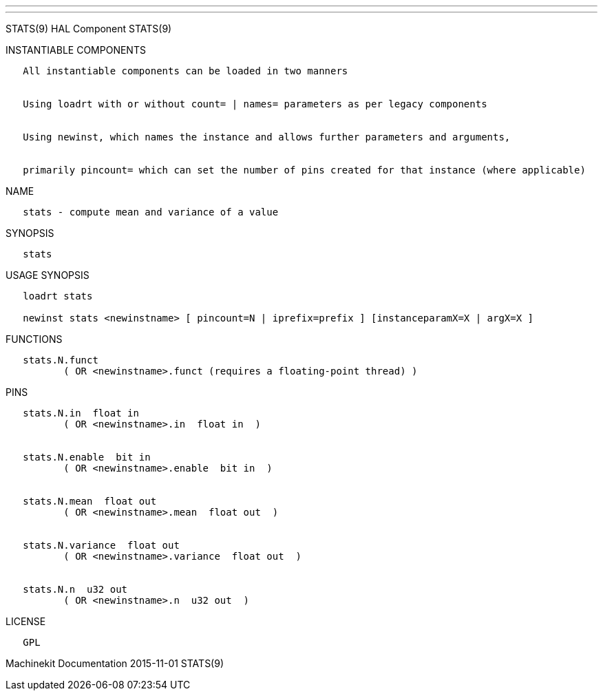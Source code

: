 ---
---

:skip-front-matter:
STATS(9) HAL Component STATS(9)

INSTANTIABLE COMPONENTS

----------------------------------------------------------------------------------------------------
   All instantiable components can be loaded in two manners


   Using loadrt with or without count= | names= parameters as per legacy components


   Using newinst, which names the instance and allows further parameters and arguments,


   primarily pincount= which can set the number of pins created for that instance (where applicable)
----------------------------------------------------------------------------------------------------

NAME

-----------------------------------------------
   stats - compute mean and variance of a value
-----------------------------------------------

SYNOPSIS

--------
   stats
--------

USAGE SYNOPSIS

-------------------------------------------------------------------------------------------
   loadrt stats

   newinst stats <newinstname> [ pincount=N | iprefix=prefix ] [instanceparamX=X | argX=X ]
-------------------------------------------------------------------------------------------

FUNCTIONS

-----------------------------------------------------------------------
   stats.N.funct
          ( OR <newinstname>.funct (requires a floating-point thread) )
-----------------------------------------------------------------------

PINS

---------------------------------------------------
   stats.N.in  float in
          ( OR <newinstname>.in  float in  )


   stats.N.enable  bit in
          ( OR <newinstname>.enable  bit in  )


   stats.N.mean  float out
          ( OR <newinstname>.mean  float out  )


   stats.N.variance  float out
          ( OR <newinstname>.variance  float out  )


   stats.N.n  u32 out
          ( OR <newinstname>.n  u32 out  )
---------------------------------------------------

LICENSE

------
   GPL
------

Machinekit Documentation 2015-11-01 STATS(9)
